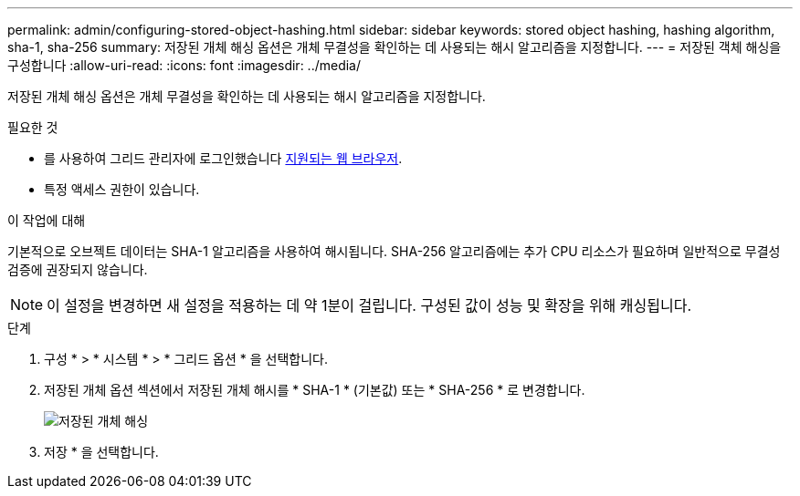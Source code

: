---
permalink: admin/configuring-stored-object-hashing.html 
sidebar: sidebar 
keywords: stored object hashing, hashing algorithm, sha-1, sha-256 
summary: 저장된 개체 해싱 옵션은 개체 무결성을 확인하는 데 사용되는 해시 알고리즘을 지정합니다. 
---
= 저장된 객체 해싱을 구성합니다
:allow-uri-read: 
:icons: font
:imagesdir: ../media/


[role="lead"]
저장된 개체 해싱 옵션은 개체 무결성을 확인하는 데 사용되는 해시 알고리즘을 지정합니다.

.필요한 것
* 를 사용하여 그리드 관리자에 로그인했습니다 xref:../admin/web-browser-requirements.adoc[지원되는 웹 브라우저].
* 특정 액세스 권한이 있습니다.


.이 작업에 대해
기본적으로 오브젝트 데이터는 SHA-1 알고리즘을 사용하여 해시됩니다. SHA-256 알고리즘에는 추가 CPU 리소스가 필요하며 일반적으로 무결성 검증에 권장되지 않습니다.


NOTE: 이 설정을 변경하면 새 설정을 적용하는 데 약 1분이 걸립니다. 구성된 값이 성능 및 확장을 위해 캐싱됩니다.

.단계
. 구성 * > * 시스템 * > * 그리드 옵션 * 을 선택합니다.
. 저장된 개체 옵션 섹션에서 저장된 개체 해시를 * SHA-1 * (기본값) 또는 * SHA-256 * 로 변경합니다.
+
image::../media/stored_object_hashing.png[저장된 개체 해싱]

. 저장 * 을 선택합니다.

